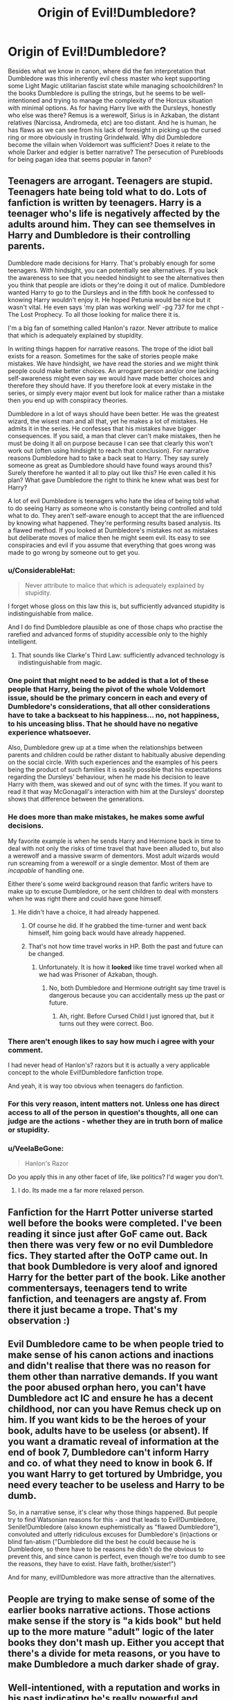 #+TITLE: Origin of Evil!Dumbledore?

* Origin of Evil!Dumbledore?
:PROPERTIES:
:Author: Redhotlipstik
:Score: 60
:DateUnix: 1535619437.0
:DateShort: 2018-Aug-30
:FlairText: Discussion
:END:
Besides what we know in canon, where did the fan interpretation that Dumbledore was this inherently evil chess master who kept supporting some Light Magic utilitarian fascist state while managing schoolchildren? In the books Dumbledore is pulling the strings, but he seems to be well-intentioned and trying to manage the complexity of the Horcux situation with minimal options. As for having Harry live with the Dursleys, honestly who else was there? Remus is a werewolf, Sirius is in Azkaban, the distant relatives (Narcissa, Andromeda, etc) are too distant. And he is human, he has flaws as we can see from his lack of foresight in picking up the cursed ring or more obviously in trusting Grindelwald. Why did Dumbledore become the villain when Voldemort was sufficient? Does it relate to the whole Darker and edgier is better narrative? The persecution of Purebloods for being pagan idea that seems popular in fanon?


** Teenagers are arrogant. Teenagers are stupid. Teenagers hate being told what to do. Lots of fanfiction is written by teenagers. Harry is a teenager who's life is negatively affected by the adults around him. They can see themselves in Harry and Dumbledore is their controlling parents.

Dumbledore made decisions for Harry. That's probably enough for some teenagers. With hindsight, you can potentially see alternatives. If you lack the awareness to see that you needed hindsight to see the alternatives then you think that people are idiots or they're doing it out of malice. Dumbledore wanted Harry to go to the Dursleys and in the fifth book he confessed to knowing Harry wouldn't enjoy it. He hoped Petunia would be nice but it wasn't vital. He even says 'my plan was working well' -pg 737 for me chpt -The Lost Prophecy. To all those looking for malice there it is.

I'm a big fan of something called Hanlon's razor. Never attribute to malice that which is adequately explained by stupidity.

In writing things happen for narrative reasons. The trope of the idiot ball exists for a reason. Sometimes for the sake of stories people make mistakes. We have hindsight, we have read the stories and we might think people could make better choices. An arrogant person and/or one lacking self-awareness might even say we would have made better choices and therefore they should have. If you therefore look at every mistake in the series, or simply every major event but look for malice rather than a mistake then you end up with conspiracy theories.

Dumbledore in a lot of ways should have been better. He was the greatest wizard, the wisest man and all that, yet he makes a lot of mistakes. He admits it in the series. He confesses that his mistakes have bigger consequences. If you said, a man that clever can't make mistakes, then he must be doing it all on purpose because I can see that clearly this won't work out (often using hindsight to reach that conclusion). For narrative reasons Dumbledore had to take a back seat to Harry. They say surely someone as great as Dumbledore should have found ways around this? Surely therefore he wanted it all to play out like this? He even called it his plan? What gave Dumbledore the right to think he knew what was best for Harry?

A lot of evil Dumbledore is teenagers who hate the idea of being told what to do seeing Harry as someone who is constantly being controlled and told what to do. They aren't self-aware enough to accept that the are influenced by knowing what happened. They're performing results based analysis. Its a flawed method. If you looked at Dumbledore's mistakes not as mistakes but deliberate moves of malice then he might seem evil. Its easy to see conspiracies and evil if you assume that everything that goes wrong was made to go wrong by someone out to get you.
:PROPERTIES:
:Author: herO_wraith
:Score: 77
:DateUnix: 1535624095.0
:DateShort: 2018-Aug-30
:END:

*** u/ConsiderableHat:
#+begin_quote
  Never attribute to malice that which is adequately explained by stupidity.
#+end_quote

I forget whose gloss on this law this is, but sufficiently advanced stupidity is indistinguishable from malice.

And I do find Dumbledore plausible as one of those chaps who practise the rarefied and advanced forms of stupidity accessible only to the highly intelligent.
:PROPERTIES:
:Author: ConsiderableHat
:Score: 36
:DateUnix: 1535634994.0
:DateShort: 2018-Aug-30
:END:

**** That sounds like Clarke's Third Law: sufficiently advanced technology is indistinguishable from magic.
:PROPERTIES:
:Author: Dr_Chair
:Score: 5
:DateUnix: 1535687005.0
:DateShort: 2018-Aug-31
:END:


*** One point that might need to be added is that a lot of these people that Harry, being the pivot of the whole Voldemort issue, should be the primary concern in each and every of Dumbledore's considerations, that all other considerations have to take a backseat to his happiness... no, not happiness, to his unceasing bliss. That he should have no negative experience whatsoever.

Also, Dumbledore grew up at a time when the relationships between parents and children could be rather distant to habitually abusive depending on the social circle. With such experiences and the examples of his peers being the product of such families it is easily possible that his expectations regarding the Dursleys' behaviour, when he made his decision to leave Harry with them, was skewed and out of sync with the times. If you want to read it that way McGonagall's interaction with him at the Dursleys' doorstep shows that difference between the generations.
:PROPERTIES:
:Author: Krististrasza
:Score: 10
:DateUnix: 1535659856.0
:DateShort: 2018-Aug-31
:END:


*** He does more than make mistakes, he makes some awful decisions.

My favorite example is when he sends Harry and Hermione back in time to deal with not only the risks of time travel that have been alluded to, but also a werewolf and a massive swarm of dementors. Most adult wizards would run screaming from a werewolf or a single dementor. Most of them are /incapable/ of handling one.

Either there's some weird background reason that fanfic writers have to make up to excuse Dumbledore, or he sent children to deal with monsters when he was right there and could have gone himself.
:PROPERTIES:
:Author: TheVoteMote
:Score: 6
:DateUnix: 1535675781.0
:DateShort: 2018-Aug-31
:END:

**** He didn't have a choice, it had already happened.
:PROPERTIES:
:Score: 3
:DateUnix: 1535681113.0
:DateShort: 2018-Aug-31
:END:

***** Of course he did. If he grabbed the time-turner and went back himself, him going back would have already happened.
:PROPERTIES:
:Author: TheVoteMote
:Score: 2
:DateUnix: 1535681500.0
:DateShort: 2018-Aug-31
:END:


***** That's not how time travel works in HP. Both the past and future can be changed.
:PROPERTIES:
:Author: MindForgedManacle
:Score: 1
:DateUnix: 1535738316.0
:DateShort: 2018-Aug-31
:END:

****** Unfortunately. It is how it *looked* like time travel worked when all we had was Prisoner of Azkaban, though.
:PROPERTIES:
:Author: Pondincherry
:Score: 0
:DateUnix: 1535782873.0
:DateShort: 2018-Sep-01
:END:

******* No, both Dumbledore and Hermione outright say time travel is dangerous because you can accidentally mess up the past or future.
:PROPERTIES:
:Author: MindForgedManacle
:Score: 2
:DateUnix: 1535813413.0
:DateShort: 2018-Sep-01
:END:

******** Ah, right. Before Cursed Child I just ignored that, but it turns out they were correct. Boo.
:PROPERTIES:
:Author: Pondincherry
:Score: 2
:DateUnix: 1535829926.0
:DateShort: 2018-Sep-01
:END:


*** There aren't enough likes to say how much i agree with your comment.

I had never head of Hanlon's? razors but it is actually a very applicable concept to the whole Evil!Dumbledore fanfiction trope.

And yeah, it is way too obvious when teenagers do fanfiction.
:PROPERTIES:
:Author: Lgamezp
:Score: 7
:DateUnix: 1535655956.0
:DateShort: 2018-Aug-30
:END:


*** For this very reason, intent matters not. Unless one has direct access to all of the person in question's thoughts, all one can judge are the actions - whether they are in truth born of malice or stupidity.
:PROPERTIES:
:Author: ABZB
:Score: 4
:DateUnix: 1535657789.0
:DateShort: 2018-Aug-31
:END:


*** u/VeelaBeGone:
#+begin_quote
  Hanlon's Razor
#+end_quote

Do you apply this in any other facet of life, like politics? I'd wager you don't.
:PROPERTIES:
:Author: VeelaBeGone
:Score: -2
:DateUnix: 1535661996.0
:DateShort: 2018-Aug-31
:END:

**** I do. Its made me a far more relaxed person.
:PROPERTIES:
:Author: herO_wraith
:Score: 11
:DateUnix: 1535662054.0
:DateShort: 2018-Aug-31
:END:


** Fanfiction for the Harrt Potter universe started well before the books were completed. I've been reading it since just after GoF came out. Back then there was very few or no evil Dumbledore fics. They started after the OoTP came out. In that book Dumbledore is very aloof and ignored Harry for the better part of the book. Like another commentersays, teenagers tend to write fanfiction, and teenagers are angsty af. From there it just became a trope. That's my observation :)
:PROPERTIES:
:Score: 13
:DateUnix: 1535641916.0
:DateShort: 2018-Aug-30
:END:


** Evil Dumbledore came to be when people tried to make sense of his canon actions and inactions and didn't realise that there was no reason for them other than narrative demands. If you want the poor abused orphan hero, you can't have Dumbledore act IC and ensure he has a decent childhood, nor can you have Remus check up on him. If you want kids to be the heroes of your book, adults have to be useless (or absent). If you want a dramatic reveal of information at the end of book 7, Dumbledore can't inform Harry and co. of what they need to know in book 6. If you want Harry to get tortured by Umbridge, you need every teacher to be useless and Harry to be dumb.

So, in a narrative sense, it's clear why those things happened. But people try to find Watsonian reasons for this - and that leads to Evil!Dumbledore, Senile!Dumbledore (also known euphemistically as "flawed Dumbledore"), convoluted and utterly ridiculous excuses for Dumbledore's (in)actions or blind fan-atism ("Dumbledore did the best he could because he is Dumbledore, so there have to be reasons he didn't do the obvious to prevent this, and since canon is perfect, even though we're too dumb to see the reasons, they have to exist. Have faith, brother/sister!")

And for many, evil!Dumbledore was more attractive than the alternatives.
:PROPERTIES:
:Author: Starfox5
:Score: 47
:DateUnix: 1535629060.0
:DateShort: 2018-Aug-30
:END:


** People are trying to make sense of some of the earlier books narrative actions. Those actions make sense if the story is "a kids book" but held up to the more mature "adult" logic of the later books they don't mash up. Either you accept that there's a divide for meta reasons, or you have to make Dumbledore a much darker shade of gray.
:PROPERTIES:
:Author: ashez2ashes
:Score: 9
:DateUnix: 1535655920.0
:DateShort: 2018-Aug-30
:END:


** Well-intentioned, with a reputation and works in his past indicating he's really powerful and knows a lot about magic, and yet a set of plucky children save the day year after year. There's something off about that. Eeevil Dumbledore is an attempt to make it make more sense. I don't think it works too well; a vaguely competent evil Dumbledore would vastly outmatch Harry.

Though I could use it as the basis of an evil vs evil story with Voldemort as the other antagonist. Our plucky heroes need to ensure the defeat of both parties: Voldemort, who will commit genocide, and Dumbledore, who wants to freeze society as it is or something. And it seems like an impossible task because they're both evil and powerful and competent, but our plucky heroes have pluck and heroism, and the two giants are focusing most of their efforts on each other.

I don't think I could do it well, though.

#+begin_quote
  As for having Harry live with the Dursleys, honestly who else was there? Remus is a werewolf, Sirius is in Azkaban, the distant relatives (Narcissa, Andromeda, etc) are too distant.
#+end_quote

It has to be Lily's blood relatives, I believe, and I'm not aware of any canon blood relatives besides Petunia and Dudley. If Dumbledore had been as competent as his reputation implied, though, the blood protections wouldn't have been necessary. If he'd shown concern for Harry, he'd have visited him on occasion to make sure he was okay.

Abusive home life is a genre staple, though, and isn't played seriously.
:PROPERTIES:
:Score: 8
:DateUnix: 1535653780.0
:DateShort: 2018-Aug-30
:END:

*** One thing that never made any sense for me when it comes to Lily's blood protection is the fact that Harry was /still/ living with the Dursleys after GoF. Didn't the ritual make Voldemort immune to that protection?
:PROPERTIES:
:Author: Fredrik1994
:Score: 2
:DateUnix: 1535753254.0
:DateShort: 2018-Sep-01
:END:

**** The fanon I've heard there is that the blood protection helped somewhat against everyone. Going back after Goblet of Fire meant that all the Death Eaters would have to deal with those protections, even if Voldemort didn't.

On the other hand, they obviously didn't help against the Goblet itself, or against Pettigrew.
:PROPERTIES:
:Score: 2
:DateUnix: 1535768654.0
:DateShort: 2018-Sep-01
:END:


** I can't say for everyone but for me personally I just think he makes a better villain than Voldemort given his set up.

Tom Riddle might have been cold, calculating, minipulative, and hyperintelligent but some of his plans you have to admit are kinda ridiculous. For example he already has Barty Crouch jr at Hogwarts for a full year before anyone really suspects him. Why not just have Harry kidnapped sooner? Come back sooner? Why does it have to be during the third task? With literally everyone there?

Dumbledore is very smart too but also in a position of great authority from the very begining with a lot of power and influence over Harry. If he was evil that would be in my opinion a very creepy intimidating set up.
:PROPERTIES:
:Author: literaltrashgoblin
:Score: 11
:DateUnix: 1535629149.0
:DateShort: 2018-Aug-30
:END:

*** /If/ Dumbledore was evil then he might be the better villain. But his actions show that he is not evil, just an incompetent adult like everyone else.
:PROPERTIES:
:Author: how_to_choose_a_name
:Score: 1
:DateUnix: 1540510909.0
:DateShort: 2018-Oct-26
:END:


** u/Deathcrow:
#+begin_quote
  well-intentioned
#+end_quote

The road to hell is paved with good intentions. His intentions are meaningless. (Edit: I want to clarify. His intentions are meaningless because evil is part of his agenda, his intentions would be meaningful if the evil were accidental and unforeseeable).

#+begin_quote
  As for having Harry live with the Dursleys, honestly who else was there?
#+end_quote

I really get tired of these arguments in bad faith. I'm sure you are well aware that even if Harry absolutely has to stay at the Dursleys there's plenty of things Dumbledore could have done for him. The least of which is telling Harry about the true fate of his parents and that they loved him. The amount of malevolent neglect at display by Dumbledore here is staggering. What Dumbledore does here is what amounts to child abandonment and he'd get a prison sentence in any civilized society.

#+begin_quote
  And he is human, he has flaws
#+end_quote

That's a non-argument. Surely you wouldn't accept if if I said "Well Hitler, you know, he did some bad things, but he's just a human, he has flaws." No I'm not saying Dumbledore is like Hitler, I'm pointing out that the statement is worthless.

#+begin_quote
  Why did Dumbledore become the villain when Voldemort was sufficient
#+end_quote

Just because Dumbledore is borderline evil doesn't make him the villain. There are plenty of people in real world history that I would consider to be evil, but they were never the villains, usually because they stood against a bigger evil.

#+begin_quote
  Does it relate to the whole Darker and edgier is better narrative
#+end_quote

Not at all. People who defend Dumbledore are dark and edgy: "well, a little bit of child abuse and neglect is necessary for the good to triumph, so Dumbledore was right all along." In the "dark and edgy" fics Dumbledore is usually portrayed as some kind of Goody Two-Shoes, who blabbers on and on about the power of love and who is unwilling to do sacrifices in war, blaming him for Voldemort and portraying Dumbledore as a villain/enabler. A ridiculously OOC characterization.

Besides the whole Harry issue I find it obscene how Dumbledore as Headmaster of Hogwarts and leader of a militia, puts targets on the back of a bunch of school children. Bringing the philospher Stone to Hogwarts?! REALLY?

His first priority should be the welfare of the children, always. If he can't do that he has to resign.
:PROPERTIES:
:Author: Deathcrow
:Score: 26
:DateUnix: 1535623146.0
:DateShort: 2018-Aug-30
:END:

*** I have a defense of Dumbledore that's not dark and edgy. He was literally born more than a century before the events of the books. Dumbledore's criteria for what constitutes a childhood is likely very different from what we in the 21st century would consider adequate child rearing. Doubtless he assumed that as Harry was alive, unmaimed and not an Obscurus by his 11th birthday that his arrangements worked out. Dumbledore maintains his position of prestige and authority for most of the books because he is no freakish outlier in his views compared to the rest of wizarding society. The Weasley family has a ghoul that lives in the attic!

The magical world is both much more dangerous than the mundane one, and yet has protections and medicine that the non magical world lacks. Their main sport is played on broomsticks, by children who often wouldn't know a basic cushioning charm. And yet Pomfrey always has a potion or treatment that fixes most hurts up almost immediately. Wizard views on "child welfare" may simply be terribly different from our own. Remember Neville's family doing all sorts of things to try and make his magic appear, as well as Harry's hair growing back, etc. Magical children may be able to withstand a good deal of dangers that would kill a muggle child. Indeed in CoS, the school is not shut down until a child is thought to have died, and Dumbledore punished not because of the mere presence of this monster but because of his apparent inability to find it. Hogwarts moving staircases, proximity to a forest filled with dangerous creatures, giant squid monster in the nearby lake, etc would never be acceptable in a real school in 2018, yet they're considered normal by all wizards and witches in the books.

I don't think that my defense requires that the world of Harry Potter is dark and edgy but that magic in this world is both wonderful and dangerous, and all witches and wizards accept that you cannot have one without the other.
:PROPERTIES:
:Author: hamoboy
:Score: 3
:DateUnix: 1537427077.0
:DateShort: 2018-Sep-20
:END:

**** Okay lets unravel the little ball of yarn you have spun here:

#+begin_quote
  Dumbledore's criteria for what constitutes a childhood is likely very different from what we in the 21st century would consider adequate child rearing.
#+end_quote

Sure. For example in his time physical discipline would have been seen as perfectly normal. It is good that our society categorically disagrees with that kind of child rearing, but it doesn't mean that children in those times were all abused. Treating a child like a pet, housing it in a cupboard and making the child wear what amounts to rags to humiliate it would have certainly been recognized as abusive by Dumbledore. Maybe it would have been more obvious to him than to us, because following social norms, being dressed properly, etc. were much more important things during his childhood. No bourgeois family of the fading 19th century would suffer the indignity of failing to dress their child properly. Everything was about status and proper decorum. A Dumbledore who is supposed to be a man "of his time" would have quickly identified the Dursleys as antisocial outcasts.

Another important aspect of raising a child at their time was treating boys as adults at a much younger age then what we are used to. They were expected to take responsibilities at a younger age and what we might consider a childhood (fooling around with friends) was rarely in the cards at the age of 12-14. Except, this is not at all how Dumbledore sees Harry. He wants him to be a child (in the modern sense). He doesn't want him to have responsibilities. He retains information from Harry, so that Harry can have a "light heart" and not worry about his fate. All of these are very modern notions and not at all how someone who follows antiquated standards of amounts to a boy's childhood would act.

#+begin_quote
  The Weasley family has a ghoul that lives in the attic!
#+end_quote

The Ghoul is comedic relief! There is zero indication that he poses any sort of danger to any of the Weasleys. In DH they dress him in Ron's clothes so that Voldemort thinks Ron is still at the burrow for gods sake. It can't get any more ridiculous than that!

I'm glad that you brought up the Weasleys though: Molly is extremely over protective of her children - even for our standards. Why is that, if all your upcoming mental gymnastics about how safe the magical world is supposed to be, were true? Is Molly a paranoid schizophrenic?

#+begin_quote
  And yet Pomfrey always has a potion or treatment that fixes most hurts up almost immediately.
#+end_quote

There is canonically no potion that can reverse death. No matter how magical Pomfreys potions are, if you get eaten by an Acromantula or break your neck from a broom fall you're just as dead as a Muggle.

#+begin_quote
  Remember Neville's family doing all sorts of things to try and make his magic appear, as well as Harry's hair growing back, etc. Magical children may be able to withstand a good deal of dangers that would kill a muggle child.
#+end_quote

Which is supposed to be a very dark tale, especially throwing him out of a window, and not something that is normal! Why are first years not allowed to play Quidditch if they all will just bounce of the ground instead of breaking their necks? Clearly Neville would have been dead or very badly hurt if he were a squib and even as a Wizard bouncing of the ground isn't a guarantee.

#+begin_quote
  Indeed in CoS, the school is not shut down until a child is thought to have died, and Dumbledore punished not because of the mere presence of this monster but because of his apparent inability to find it.
#+end_quote

What. Are. You. Talking. About. There isn't just a monster strolling through Hogwarts for fun and games. Multiple children have been petrified and have to languish in what amounts to a coma for a whole school semester. This flys in the face of "Super!Pomfrey will always have a fix-it-all potion available!"

The only reason why Hogwarts isn't immediately closed and angry parents storm the school to take their children home in order to buy Mandrakes for them on the private market, is because there wouldn't be a book if anyone acted a little bit less insane. Read linkffn([[https://www.fanfiction.net/s/11265467/1/Petrification-Proliferation]]). Or at least it wouldn't be the book about Harry and his Magical adventures that JKR wanted to write. So, of course, every adult has to act like a complete moron. We can't come to any sophisticated conclusion about their society from this clearly plot-induced insanity.

#+begin_quote
  both wonderful and dangerous, and all witches and wizards accept that you cannot have one without the other.
#+end_quote

Clearly you are trying to diminish the danger and elevate the protectiveness of magic. And clearly not all witches and wizards accept this, for example Molly (and I personally dont think she's an insane outlier, navigating the magical world requires caution, just like a child learning to cross the street on their own).
:PROPERTIES:
:Author: Deathcrow
:Score: 3
:DateUnix: 1537432958.0
:DateShort: 2018-Sep-20
:END:

***** u/hamoboy:
#+begin_quote
  No bourgeois family of the fading 19th century would suffer the indignity of failing to dress their child properly. Everything was about status and proper decorum. A Dumbledore who is supposed to be a man "of his time" would have quickly identified the Dursleys as antisocial outcasts.
#+end_quote

You would have a point if Harry was their child, yet he is not. Wards/adopted children not being treated well is a well known stereotype of this era (and many other eras, including today), and we see this in British fiction all the time. It's why JKR used the trope. My explanation fr why Dumbledore clearly did not see this injustice as egregious enough to remove Harry from there is that he is a product of his time.

#+begin_quote
  What. Are. You. Talking. About. There isn't just a monster strolling through Hogwarts for fun and games. Multiple children have been petrified and have to languish in what amounts to a coma for a whole school semester. This flys in the face of "Super!Pomfrey will always have a fix-it-all potion available!"
#+end_quote

You miss my point. Dumbledore was not punished in the first instance of petrification, nor at any new instance of petrification. He was only removed and the school supposed to be closed when a child was purportedly killed. Do you see the distinction I am drawing here?

#+begin_quote
  The only reason why Hogwarts isn't immediately closed and angry parents storm the school to take their children home in order to buy Mandrakes for them on the private market, is because there wouldn't be a book if anyone acted a little bit less insane.
#+end_quote

We can indeed throw up our hands and say "It happened this way because it happened this way!", but I disagree that my theory or "ball of yarn" is not sufficient to explain most of these points.

I agree though that Dumbledore's later actions and telling Harry he wanted him to have a childhood does not agree with this explanation. I guess JKR is trying to have her cake and eat it too with Dickensian mistreatment of the protagonists yet modern sensibilities to some of their interactions. Another aspect that concerns me is how so many villains do absolutely terrible things, and yet often their punishment seems so mild. But I accept it as stropes of the genres JKR is writing in.

Also, I don't disagree that Molly Weasley was insanely protective, but my argument is that what's considered dangerous to Wizard parents in this universe, and what's dangerous to normal parents in the real world of 2018 may be very different. I gave several examples of "normal" Hogwarts features to back this point up.
:PROPERTIES:
:Author: hamoboy
:Score: 2
:DateUnix: 1537437260.0
:DateShort: 2018-Sep-20
:END:


***** [[https://www.fanfiction.net/s/11265467/1/][*/Petrification Proliferation/*]] by [[https://www.fanfiction.net/u/5339762/White-Squirrel][/White Squirrel/]]

#+begin_quote
  What would have been the appropriate response to a creature that can kill with a look being set loose in the only magical school in Britain? It would have been a lot more than a pat on the head from Dumbledore and a mug of hot cocoa.
#+end_quote

^{/Site/:} ^{fanfiction.net} ^{*|*} ^{/Category/:} ^{Harry} ^{Potter} ^{*|*} ^{/Rated/:} ^{Fiction} ^{K+} ^{*|*} ^{/Chapters/:} ^{7} ^{*|*} ^{/Words/:} ^{34,020} ^{*|*} ^{/Reviews/:} ^{1,041} ^{*|*} ^{/Favs/:} ^{5,118} ^{*|*} ^{/Follows/:} ^{4,361} ^{*|*} ^{/Updated/:} ^{5/29/2016} ^{*|*} ^{/Published/:} ^{5/22/2015} ^{*|*} ^{/Status/:} ^{Complete} ^{*|*} ^{/id/:} ^{11265467} ^{*|*} ^{/Language/:} ^{English} ^{*|*} ^{/Characters/:} ^{Harry} ^{P.,} ^{Amelia} ^{B.} ^{*|*} ^{/Download/:} ^{[[http://www.ff2ebook.com/old/ffn-bot/index.php?id=11265467&source=ff&filetype=epub][EPUB]]} ^{or} ^{[[http://www.ff2ebook.com/old/ffn-bot/index.php?id=11265467&source=ff&filetype=mobi][MOBI]]}

--------------

*FanfictionBot*^{2.0.0-beta} | [[https://github.com/tusing/reddit-ffn-bot/wiki/Usage][Usage]]
:PROPERTIES:
:Author: FanfictionBot
:Score: 1
:DateUnix: 1537432970.0
:DateShort: 2018-Sep-20
:END:


***** u/how_to_choose_a_name:
#+begin_quote
  Or at least it wouldn't be the book about Harry and his Magical adventures that JKR wanted to write. So, of course, every adult has to act like a complete moron.
#+end_quote

And this is why Dumbledore isn't necessarily evil. He just has to act like a complete moron even though we are told how brilliant he is, because if Dumbledore was good and competent then the books would be called "Albus Dumbledore" and not "Harry Potter" and they would be way less magical adventures and way more boring politics.
:PROPERTIES:
:Author: how_to_choose_a_name
:Score: 1
:DateUnix: 1540511344.0
:DateShort: 2018-Oct-26
:END:


** He's been placed as an antagonist since at least 2005-6ish. The oldest story I can recall that made him Snidely Whiplash level of evil, was Partially Kissed Hero linkffn(4240771), which as far as I can tell is the origin of the trope.

As far as I can tell from most Evil!Dumbledore stories tend to take most of the points wholesale from PKH, and just copy and paste, without doing the world building that PerfectLionheart did.
:PROPERTIES:
:Author: rocketsp13
:Score: 10
:DateUnix: 1535633459.0
:DateShort: 2018-Aug-30
:END:

*** [[https://www.fanfiction.net/s/4240771/1/][*/Partially Kissed Hero/*]] by [[https://www.fanfiction.net/u/1318171/Perfect-Lionheart][/Perfect Lionheart/]]

#+begin_quote
  Summer before third year Harry has a life changing experience, and a close encounter with a dementor ends with him absorbing the horcrux within him. Features Harry with a backbone.
#+end_quote

^{/Site/:} ^{fanfiction.net} ^{*|*} ^{/Category/:} ^{Harry} ^{Potter} ^{*|*} ^{/Rated/:} ^{Fiction} ^{T} ^{*|*} ^{/Chapters/:} ^{103} ^{*|*} ^{/Words/:} ^{483,646} ^{*|*} ^{/Reviews/:} ^{16,013} ^{*|*} ^{/Favs/:} ^{10,057} ^{*|*} ^{/Follows/:} ^{8,775} ^{*|*} ^{/Updated/:} ^{4/28/2012} ^{*|*} ^{/Published/:} ^{5/6/2008} ^{*|*} ^{/id/:} ^{4240771} ^{*|*} ^{/Language/:} ^{English} ^{*|*} ^{/Genre/:} ^{Fantasy/Humor} ^{*|*} ^{/Characters/:} ^{Harry} ^{P.} ^{*|*} ^{/Download/:} ^{[[http://www.ff2ebook.com/old/ffn-bot/index.php?id=4240771&source=ff&filetype=epub][EPUB]]} ^{or} ^{[[http://www.ff2ebook.com/old/ffn-bot/index.php?id=4240771&source=ff&filetype=mobi][MOBI]]}

--------------

*FanfictionBot*^{2.0.0-beta} | [[https://github.com/tusing/reddit-ffn-bot/wiki/Usage][Usage]]
:PROPERTIES:
:Author: FanfictionBot
:Score: 1
:DateUnix: 1535633473.0
:DateShort: 2018-Aug-30
:END:


** From my childhood through now, I have always considered withholding information from children "to protect their innocence" or to "save their childhood" to be somewhere between "moronic" and "evil", depending on the precise circumstances.

Thus, when I first read PS (almost twenty years ago!), when Dumbledore refuses to answer Harry's question after the Quirrelmort fight, deflecting, my initial belief was that Dumbledore was secretly evil, and would be revealed as the main villain, or would at least be an equal and opposite villain to Voldemort.

His subsequent actions only strengthened this conjecture, and that he had purportedly good intentions does not save him.
:PROPERTIES:
:Author: ABZB
:Score: 13
:DateUnix: 1535632457.0
:DateShort: 2018-Aug-30
:END:

*** You're claiming that when you first read PS, you both observed and immediately hypothesized that he was evil?

When I first read PS, I was ~6 or 7. I read it another half dozen times between then and OotP, and didn't notice Dumbledore's deflection at all until it was explicitly addressed in-text.
:PROPERTIES:
:Author: AnimaLepton
:Score: 5
:DateUnix: 1535651283.0
:DateShort: 2018-Aug-30
:END:

**** I was 8 or 9, and that particular trope (withholding information from children to try to protect their innocence) was one that I had... strong feelings about from a very young age.

Some of my earliest journal entries are vitriolic complaints about this very thing IRL with regard to chib-me (albeit on a much lesser scale than "chibi-me is a Horcrux).

By that age, I had quite a large amount of experience trying to ferret information out of adults, and although I was not yet so skilled at obtaining it, I was savvy enough to know when I was being parried.

I thought his actions were bad because I held the action of withholding information as intrinsically evil, even if coming from good intentions, and I suspected Dumbledore was a Big Bad because, in many fantasy novels I had read by that time, the mysterious old wizard who knows more than he says was evil, plotting something of questionable morality out of desperation or blindness, or both.

Now, I did not conceive of the above to the explicit and nuanced degree in which I have stated it, my current formulation, but the gist holds invariant.
:PROPERTIES:
:Author: ABZB
:Score: 5
:DateUnix: 1535652060.0
:DateShort: 2018-Aug-30
:END:

***** When I was 12 ( after i first read it) i thought Dumbledore was coos as hell.
:PROPERTIES:
:Author: Lgamezp
:Score: 2
:DateUnix: 1535656656.0
:DateShort: 2018-Aug-30
:END:


** It is not a big leap of logic as it seems, I think it is important to understand that HP follows the classic theme of the hero journey which means that Harry is the one who has to solve all the problems, unfortunately Harry differently from other heroes is completely useless(just compare him to Luke Skywalker or Naruto) which means that in order to keep internal logic the adults around him must be even more useless than he is. And while this is a perfect explanation for Dumbledore's many mistakes outside the books, it is a bit hard to find an in universe explanation that doesn't paint Dumbledore as an idiot or outright evil. For example Dumbledore didn't stop Malfoy in HBP, which would have been ok at the beginning but after Malfoy almost killed Katy Bell Dumbledore still didn't do anything endangering other students such as Ron. That's idiotic at the least and evil at the worst. My personal headcanon is that Dumbledore such as Snape is a very weak person who couldn't defeat his inner demons thus becoming ineffective, but I see why he could be considered evil.
:PROPERTIES:
:Author: Nolitimeremessorem24
:Score: 6
:DateUnix: 1535651421.0
:DateShort: 2018-Aug-30
:END:

*** Personally, I find the out of universe explanation sufficient, and don't really see the need for an in universe explanation. It simply isn't the kind of story where all the characters have complex and consistent internal thought processes which explain all their actions, instead stuff happens because the narrative demands it. Dumbledore wasn't intended to be evil, JKR just wanted to write about Harry solving the problem not Dumbledore, so that's what happened. Works for me. Now if a fanfic wants to do it differently, sure that's fine. But canon Dumbledore isn't evil. He just isn't a real character when he isn't plot relevent.
:PROPERTIES:
:Author: prism1234
:Score: 1
:DateUnix: 1535889423.0
:DateShort: 2018-Sep-02
:END:

**** Just because you don't see the reason for there to be an in-universe explanation doesn't mean there shouldn't be one. This is just you hiding behind JKR's skirts to excuse her bad writing while also admitting she's a bad writer. For many, having the world make coherent sense is vital to it being a good story and the lack of these in-universe explanations is what makes the story a bad one, so going back in to write-in in-universe reasons for things to be the way they are is actually them bolstering the overly-simplistic and badly-written story they love.
:PROPERTIES:
:Author: Lester_Lichfield
:Score: 1
:DateUnix: 1549781607.0
:DateShort: 2019-Feb-10
:END:


** I think one of the main reasons is that an OP Harry or one armed with foreknowledge needs a correspondingly more powerful villain to oppose him. Voldemort as he was (especially in 1st year) wasn't wasn't much of a threat while Dumbledore was in prime position to be the 'final boss' of the story. The fact that Dumbledore was in such a position of power over him and some of his actions towards Harry could be viewed in a malicious light, means that Dumbledore is an obvious choice to be the antagonising figure that limits Harry from blowing the rest of his competition out of the water.
:PROPERTIES:
:Author: EternalFaII
:Score: 3
:DateUnix: 1535648482.0
:DateShort: 2018-Aug-30
:END:


** The earliest mention I know of is in [[http://www.angelfire.com/planet/matrix-darkside/E-Books/Harry%20Potter%20&%20The%20Ring%20of%20The%20Ancients.pdf][Harry Potter and the Ring of the Ancients]], a 6th year fanfic written by an author dubbed "Harry Writer" (or "Harry Writter") between books 4 and 5. The corresponding 5th year fic (which I can't find right now, maybe someone can help) was called the Order of the Phoenix, as that title had been already announced, and the 7th year fic never got to be written as far as I know.

In the PDF linked above, the revelation occurs on pp. 394-395.
:PROPERTIES:
:Author: AndreiSipos
:Score: 3
:DateUnix: 1535652971.0
:DateShort: 2018-Aug-30
:END:

*** [deleted]
:PROPERTIES:
:Score: 2
:DateUnix: 1544475897.0
:DateShort: 2018-Dec-11
:END:

**** Thank you very much, I really wanted to have it!
:PROPERTIES:
:Author: AndreiSipos
:Score: 1
:DateUnix: 1544480292.0
:DateShort: 2018-Dec-11
:END:


** u/Hellstrike:
#+begin_quote
  I know I sentenced you to ten dark years
#+end_quote

That single line from OotP made it absolutely clear that Dumbledore was a Machiavellian politician and not some kind, old grandfather who cared for Harry. He is not evil, since the "greater good" is a very real concept and you have to make sacrifices in war. It sucks for Harry, no doubt there, but dooming a few so that millions can live isn't exactly an evil thing to do.
:PROPERTIES:
:Author: Hellstrike
:Score: 22
:DateUnix: 1535623481.0
:DateShort: 2018-Aug-30
:END:

*** Very selective quote. As explained in the rest of that conversation, Dumbledore's choice was:

1. Unhappy Harry raised by Dursleys, or,

2. Dead Harry.

He chose the former.

A lot of people think that there /should have been/ other options. But that's an argument against JKR's worldbuilding, not against the morality of Dumbledore's choices. In the world as depicted in canon, those were his only choices.

Ultimately, Dumbledore knows a lot more about what magic can do than the reader; he also knows a lot more about the political situation. If he considers the above two choices to be the only possible outcomes, the reader doesn't really have any basis to disagree with him. You may be able to suggest alternatives that you /think/ would work to protect Harry effectively, but Dumbledore has already considered these alternatives and discounted them as viable, so clearly he knows something you don't.

All this is reinforced by the fact that JKR has said that she uses Dumbledore (and Hermione) as authorial avatar to convey information to the reader.
:PROPERTIES:
:Author: Taure
:Score: 38
:DateUnix: 1535628461.0
:DateShort: 2018-Aug-30
:END:

**** u/MindForgedManacle:
#+begin_quote
  A lot of people think that there should have been other options. But that's an argument against JKR's worldbuilding, not against the morality of Dumbledore's choices. In the world as depicted in canon, those were his only choices.
#+end_quote

The real problem is we know Dumbledore could have blunted some of what he foresaw happening to Harry. There was nothing stopping him from dropping in occasionally, he can access four kinds of teleportation for goodness sake. But he didn't. And it can't be that they would have kicked Harry out immediately if so; the Weasley twins and Ron tore prison bars of his window to get him out and he was still allowed back. The occasional checkup by Dumbledore (who could even disguise himself) wouldn't even compare.
:PROPERTIES:
:Author: MindForgedManacle
:Score: 23
:DateUnix: 1535629351.0
:DateShort: 2018-Aug-30
:END:

***** You think the Dursleys would have consented to regular visits by wizards? Especially before PS, where (after a struggle) they became resigned to Harry being a wizard.

It's clear that Petunia's willing acceptance of Harry under her roof is the vital part of the Bond of Blood Charm, so they essentially have Dumbledore over the barrel. If they refuse to take Harry in, or change their minds, you're back to dead Harry.

He had Mrs Figg keeping an eye on Harry already, so it's not like he failed to consider monitoring; clearly, that was as intrusive as he believed he could get away with.
:PROPERTIES:
:Author: Taure
:Score: 4
:DateUnix: 1535629759.0
:DateShort: 2018-Aug-30
:END:

****** I'm sorry, it's just not a credible thought that Dumbledore couldn't disguise himself as someone from the British equivalent of the CPS who received complaints from someone (the school, say), he doesn't have to appear as a wizard (if Grindlewald can fake being Percival Graves flawlessly this would be a walk in the park).

And think about it. In PS soon after just receiving a bunch of letters from wizards (aggressively delivered, admittedly) making it clear they knew where Harry was living, they cave enough to give Harry an actual room.

Yeah Figg only saw him every so often and did nothing to improve the situation (the excuse in OoTP was silly). That's less monitoring and more "Did they kill him yet?" checkups.
:PROPERTIES:
:Author: MindForgedManacle
:Score: 20
:DateUnix: 1535631301.0
:DateShort: 2018-Aug-30
:END:

******* u/Lgamezp:
#+begin_quote
  it's just not a credible thought that Dumbledore couldn't disguise himself as someone from the British equivalent of the CPS who received
#+end_quote

Again, since JKR never built upon what Dumbledore did or didn't do on his free time, you can't be sure that he had time to vidit Harry.

For all we know he couldve been in ICW meetings every single day.

/But we cant know!/

As many have said before, JKR wanted Harry to have lived through that , so her (lackof) world-building suggest that NO, Dumbledore couldn't visit Harry.
:PROPERTIES:
:Author: Lgamezp
:Score: -1
:DateUnix: 1535656473.0
:DateShort: 2018-Aug-30
:END:

******** Except we know he wasn't. He wasn't there round the clock, and we know he at the very least placed high emphasis on being a headmaster over any politcal aspirations and responsibilities.
:PROPERTIES:
:Author: MindForgedManacle
:Score: 4
:DateUnix: 1535667693.0
:DateShort: 2018-Aug-31
:END:

********* No you dont know. You are inferring something.
:PROPERTIES:
:Author: Lgamezp
:Score: 2
:DateUnix: 1535728961.0
:DateShort: 2018-Aug-31
:END:

********** Knowledge that is determined through inference is still knowledge. By your logic I don't know that Voldemort didn't have a secret child but only an idiot would argue this because "We weren't told he didn't". Authors require the reader to make inferences to make the world more complete, that's why consistency is such an important virtue in writing.
:PROPERTIES:
:Author: MindForgedManacle
:Score: 1
:DateUnix: 1535738218.0
:DateShort: 2018-Aug-31
:END:

*********** Actually we do know about Voldemorts secret child because we see her in The Cursed Child. On the contrary, we dont know if say, McGonagall had a child or a husband alive.
:PROPERTIES:
:Author: Lgamezp
:Score: 2
:DateUnix: 1535738347.0
:DateShort: 2018-Aug-31
:END:

************ I don't actually know if you're this dense not to get the point or if you're intentionally missing it.
:PROPERTIES:
:Author: MindForgedManacle
:Score: 0
:DateUnix: 1535738656.0
:DateShort: 2018-Aug-31
:END:

************* An ad hominem argument /Is/ a non argument to me. So i will disregard it as you are disregarding my point.
:PROPERTIES:
:Author: Lgamezp
:Score: 0
:DateUnix: 1535738853.0
:DateShort: 2018-Aug-31
:END:

************** It's not intended to be an argument. I literally cannot tell if you really don't understand that not being told X in a story doesn't mean one doesn't know X. You would have to incapable of the simplest reasoning to think that. Pointing out Delphini's existence makes it clear you didn't get the point or you ignored it.
:PROPERTIES:
:Author: MindForgedManacle
:Score: 1
:DateUnix: 1535740048.0
:DateShort: 2018-Aug-31
:END:


****** If Dumbledore being willing to condemn Harry to a horrible life with the Dursleys is acceptable to you since it's for "the greater good," then so to should Dumbledore Confunding the Dursleys into actually liking Harry and treating him well. After all, what's the use of maintaining the original personalities of two atrocious people who're destined to be child abusers when warping their personalities to make them loving adoptive parents would be better for everyone while still doing everything for "the greater good"?
:PROPERTIES:
:Author: Lester_Lichfield
:Score: 0
:DateUnix: 1549780836.0
:DateShort: 2019-Feb-10
:END:

******* The answer to your question is contained within the post you are responding to:

#+begin_quote
  It's clear that Petunia's *willing acceptance* of Harry under her roof is the vital part of the Bond of Blood Charm, so they essentially have Dumbledore over the barrel.
#+end_quote

Dumbledore cannot manipulate the Dursleys' free will without negating the protective magic which is the entire purpose of placing Harry there.

In any event, my point is not that Dumbledore placed Harry with the Dursleys for "the greater good". My point is that Dumbledore placed Harry with the Dursleys for /Harry's own good/ - on the assumption that being abused is better than being dead.
:PROPERTIES:
:Author: Taure
:Score: 5
:DateUnix: 1549785186.0
:DateShort: 2019-Feb-10
:END:


***** u/Lgamezp:
#+begin_quote
  There was nothing stopping him from dropping in occasionally
#+end_quote

That is again an argument against JKR world-building /because we can't know/
:PROPERTIES:
:Author: Lgamezp
:Score: 0
:DateUnix: 1535656271.0
:DateShort: 2018-Aug-30
:END:


**** Dumbledore holds two powerful political positions, while being the Headmaster of Hogwarts.

He /has to be/ manipulative. That doesn't mean he's evil, but you cannot hold onto all three of those jobs at once without some serious political chops.
:PROPERTIES:
:Author: TheVoteMote
:Score: 6
:DateUnix: 1535676476.0
:DateShort: 2018-Aug-31
:END:


**** There might well have been other options, and that still doesn't make Dumbledore a bad person for not using them. There's no reason to think he made an optimal decision. He +only had 24 hours+ wouldn't have know how much time he had, but he knew he was racing against time to stay ahead of the remaining Death Eaters to figure out what happened, plan what to do next, improvise a new protection for Harry when the Fidelius Charm had already failed, and deliver him to the Dursleys safely--all with incomplete information and while trying to put out all the proverbial fires resulting from Voldemort's death. At that point, he was probably just looking for a solution that worked because he didn't have time to find the best one.

That neither Dumbledore nor Remus ever checked up on Harry over the next twelve years is much harder to justify. I do think the best rationalization for that is what you said: that he didn't want to provoke Petunia's wrath, and he had Mrs. Figg to watch over him.

(And of course, Mrs. Figg would have reported that Harry was /not/ being physically abused ("probably nothing a good beating wouldn't have cured"), nor starved ("The Dursleys had never exactly starved Harry"), so Dumbledore had no reason to think it was worse than he expected.)
:PROPERTIES:
:Author: TheWhiteSquirrel
:Score: 4
:DateUnix: 1535634773.0
:DateShort: 2018-Aug-30
:END:


**** He could have raised Harry at Hogwarts, safe behind the wards. Even the craziest house elf would have been a better parental figure.
:PROPERTIES:
:Author: Hellstrike
:Score: 5
:DateUnix: 1535629529.0
:DateShort: 2018-Aug-30
:END:

***** "safe" at Hogwarts. Have you forgotten canon?
:PROPERTIES:
:Author: Lord_Anarchy
:Score: 15
:DateUnix: 1535631069.0
:DateShort: 2018-Aug-30
:END:


***** u/Taure:
#+begin_quote
  safe behind the wards
#+end_quote

Lol. You mean like he was during the books? The Bond of Blood was the only foolproof protection. Ultimately, Hogwarts is only considered so secure by virtue of Dumbledore's presence, which deters even Voldemort from making overt attacks on the castle. But this is far from a perfect defence: Dumbledore can only be in one location at a time, and this deterrent does not prevent covert infiltration.
:PROPERTIES:
:Author: Taure
:Score: 18
:DateUnix: 1535629662.0
:DateShort: 2018-Aug-30
:END:

****** I'd also point out that Dumbledore vastly overestimated Voldemort's ability to return, and that of Voldemort's followers to target Harry. All of Voldemort's followers were captured and imprisoned in Azkaban shortly after Voldemort's demise in the First Wizarding War, and Voldemort himself was reduced to "little more than a shade" for the next 10 years, with Quirrell only finding Voldemort in Albania the summer that Harry got his Hogwarts letter.

Even then, Quirrell was primarily focused on trying to keep himself, as a vessel, alive, and to try and help Voldemort regain his strength (hence, the unicorn blood in PS/SS). Given the above, in hindsight, Dumbledore /did/ needlessly subject Harry to years of neglect and abuse at the hands of the Dursleys, when Harry could have easily grown up in a magical family, and in the magical world, instead.

There is also the option of Dumbledore himself choosing to adopt and raise Harry as his own child or son. Even McGonagall, Lupin, or, dare I say it, Snape could have also done so, and still kept Harry under a much more close and watchful eye. Even the Weasley family would've been eager to take Harry in and under their wing, raising them as their own son, as Molly treats Harry as one of her own in the books anyways.
:PROPERTIES:
:Author: Obversa
:Score: 3
:DateUnix: 1535650137.0
:DateShort: 2018-Aug-30
:END:

******* Snape would have treated Harry far worse than the Durselys and he wouldn't have been as safe. Also there is no legal reason for McGonagall or Dumbledore to raise Harry so the Ministry wouldn't have allowed it and Lupin was a werewolf so he couldn't have raised Harry either.
:PROPERTIES:
:Author: buzzer7326
:Score: 3
:DateUnix: 1535720872.0
:DateShort: 2018-Aug-31
:END:


****** The same can be said of the Number 4. Malfoy's house-elf could Apparate directly into Harry's room. Had he realized this, Malfoy could have had an elf get Harry outside and into Malfoy Manor at his leisure.

SF5's explanation is obviously the right one, narrative took place over reason and that's all there is to it.
:PROPERTIES:
:Author: MindForgedManacle
:Score: 4
:DateUnix: 1535637510.0
:DateShort: 2018-Aug-30
:END:

******* u/Taure:
#+begin_quote
  Had he realized this, Malfoy could have had an elf get Harry outside and into Malfoy Manor at his leisure.
#+end_quote

So you claim, but we have no evidence of this. A house-elf apparating in to protect Harry is not the same thing as a house-elf apparating in to kidnap or kill him. There's no evidence that the latter is possible.
:PROPERTIES:
:Author: Taure
:Score: 11
:DateUnix: 1535637673.0
:DateShort: 2018-Aug-30
:END:

******** All that would be necessary is to concoct some means to convince the elf to do so for noble reasons. Like, subtly drop at dinner that "Oh dear, did you hear those Dark creatures were heading to Potter's residence to kill him? Pity no one can save him..."
:PROPERTIES:
:Author: MindForgedManacle
:Score: 4
:DateUnix: 1535643047.0
:DateShort: 2018-Aug-30
:END:

********* Sure, if you think that reading subjective intention is the only way these type of protections can work. But I don't think that's the case - see earlier discussion here:

[[https://www.reddit.com/r/HPfanfiction/comments/9789xh/discussion_can_someone_explain_to_me_the_shield/e46gc07/]]

Once it again it goes back to us not knowing how magical protections work. Dumbledore, however, does.
:PROPERTIES:
:Author: Taure
:Score: 8
:DateUnix: 1535643185.0
:DateShort: 2018-Aug-30
:END:


**** The blood wards argument would work a lot better if we had ever seen them in action or at least been informed about it. After being enrolled in Hogwarts, Harry spent most of his time there, where the blood wards had no effect. While he is not at Hogwarts, he /is/ allowed to leave his "home" at the Dursleys, as long as he spends some time there. In the time where he is not at the Dursleys, he is not protected by the blood wards either. If those blood wards were really so important, then why was he allowed to leave at all?

He could have just as well been raised at Hogwarts, or under a Fidelius charm. That would probably have been even safer, since if Voldemort or his Death Eaters had ever found out where Harry lives, they could have easily attacked him there as long as Voldemort did not do it himself.

​

#+begin_quote
  Ultimately, Dumbledore knows a lot more about what magic can do than the reader; he also knows a lot more about the political situation. If he considers the above two choices to be the only possible outcomes, the reader doesn't really have any basis to disagree with him. You may be able to suggest alternatives that you /think/ would work to protect Harry effectively, but Dumbledore has already considered these alternatives and discounted them as viable, so clearly he knows something you don't.
#+end_quote

Or more likely, Dumbledore didn't consider them because then it wouldn't be the story that JKR wanted to write.
:PROPERTIES:
:Author: how_to_choose_a_name
:Score: 1
:DateUnix: 1540512094.0
:DateShort: 2018-Oct-26
:END:


*** "Greater Good" is also something a lot of evil!Dumbledore fanfics specifically parroted post-DH, but DH makes it fairly clear that Dumbledore has very clear reason to be /against/ utilitarianism, just from his own personal history with Grindelwald.
:PROPERTIES:
:Author: AnimaLepton
:Score: 2
:DateUnix: 1535650836.0
:DateShort: 2018-Aug-30
:END:


*** That quote reads like "I now realise I had sentenced ..."

The original quote is a bit more damning:

#+begin_quote
  I knew I was condemning you to ten dark and difficult years.
#+end_quote
:PROPERTIES:
:Author: ElusiveGuy
:Score: 2
:DateUnix: 1535960295.0
:DateShort: 2018-Sep-03
:END:


*** u/Deathcrow:
#+begin_quote
  He is not evil, since the "greater good" is a very real concept and you have to make sacrifices in war.
#+end_quote

Only if you subscribe to utilitarian reasoning. I personally disagree with the notion that as long as the scales leaning towards the positive any kind of atrocity on the negative side is justified.

I know that some people really believe in it, but I could never say that it is good to kill two toddlers in order to save three.

I would say that a lot of the world (used to) agree to my reasoning here. It is usually agreed that torture is always wrong, independent of whether it could save a life or win the war.
:PROPERTIES:
:Author: Deathcrow
:Score: 0
:DateUnix: 1535624026.0
:DateShort: 2018-Aug-30
:END:

**** It's the "kidnapped plane" scenario. Is it really wrong to shoot it down, killing everyone aboard but saving thousands on the ground?
:PROPERTIES:
:Author: Hellstrike
:Score: 8
:DateUnix: 1535624478.0
:DateShort: 2018-Aug-30
:END:

***** In my ethical framework, yes. Though I admit that there's probably no strong consensus in either direction.

Just to be clear on my position: It may also be wrong not to shoot it down (if all other options have been explored in good faith). That's a dilemma then. There are certainly scenarios where you are forced to commit an evil act either way... Doesn't make it any less evil though and you won't get a clap on the back for it from me. I might be willing to commiserate on how much life sucks sometimes.

Bringing it all back to Dumbledore: He certainly hasn't been dealt an easy hand and I have some sympathies for the difficulty of his position.
:PROPERTIES:
:Author: Deathcrow
:Score: 2
:DateUnix: 1535625235.0
:DateShort: 2018-Aug-30
:END:


** The inability to grok nuance largely seems the cause for evil!Dumbledore.

Generally good, decent people can have lapses in judgment. They can also have been shitty people in the past, and have been making up for that shittiness for decades.

But if you're prone to black-and-white thinking, or haven't really experienced a lot of the world, you might think that morality is an either-or proposition for most humans instead of a continuum.
:PROPERTIES:
:Author: mistermisstep
:Score: 1
:DateUnix: 1535690190.0
:DateShort: 2018-Aug-31
:END:
